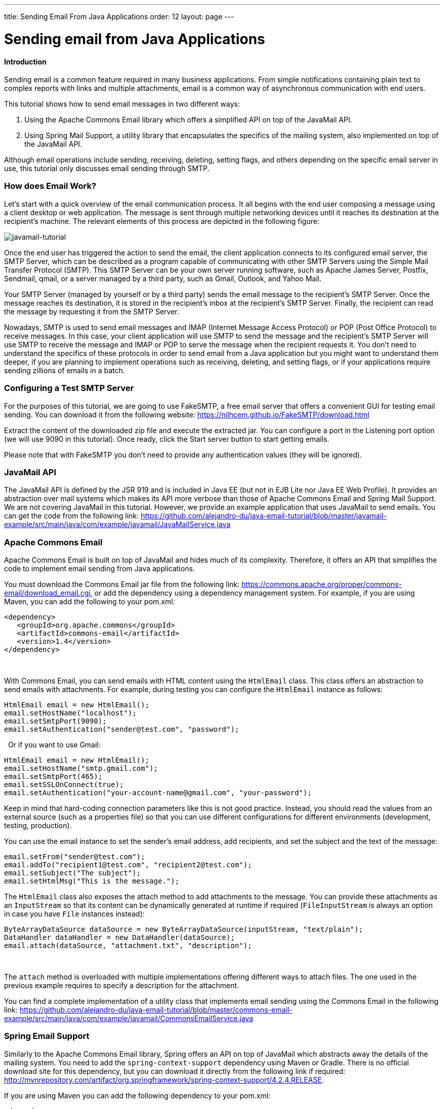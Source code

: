 ---
title: Sending Email From Java Applications
order: 12
layout: page
---

[[sending-email-from-java-applications]]
= Sending email from Java Applications

[[introduction]]
Introduction
^^^^^^^^^^^^

Sending email is a common feature required in many business applications.
From simple notifications containing plain text to complex reports with
links and multiple attachments, email is a common way of asynchronous
communication with end users.

This tutorial shows how to send email messages in two different ways:

1.  Using the Apache Commons Email library which offers a simplified API on top of the JavaMail API.
2.  Using Spring Mail Support, a utility library that encapsulates the specifics of the mailing system, also implemented on top of the JavaMail API. 

Although
email operations include sending, receiving, deleting, setting flags,
and others depending on the specific email server in use, this tutorial
only discusses email sending through SMTP.

[[how-does-email-work]]
How does Email Work?
~~~~~~~~~~~~~~~~~~~~

Let’s start
with a quick overview of the email communication process. It all begins
with the end user composing a message using a client desktop or web
application. The message is sent through multiple networking devices
until it reaches its destination at the recipient’s machine. The
relevant elements of this process are depicted in the following figure:

image:https://lh5.googleusercontent.com/GbbTWnXnPml4ijiQU1mMO8tkmGSGAcmpXEGwHQJwGOFGGI3zD98_rgYaGi-0OX18M9iTtkHyif8FnJNdKX1ubdE8MXIQ4k-Ww5qu0-MC4aoOhiqjKz56p8KLyN-QdonMZzSKEEGS[javamail-tutorial]

Once the end
user has triggered the action to send the email, the client application
connects to its configured email server, the SMTP Server, which can be
described as a program capable of communicating with other SMTP Servers
using the Simple Mail Transfer Protocol (SMTP). This SMTP Server can be
your own server running software, such as Apache James Server, Postfix,
Sendmail, qmail, or a server managed by a third party, such as Gmail,
Outlook, and Yahoo Mail. 

Your SMTP
Server (managed by yourself or by a third party) sends the email message
to the recipient’s SMTP Server. Once the message reaches its
destination, it is stored in the recipient’s inbox at the recipient’s
SMTP Server. Finally, the recipient can read the message by requesting
it from the SMTP Server.

Nowadays,
SMTP is used to send email messages and IMAP (Internet Message Access
Protocol) or POP (Post Office Protocol) to receive messages. In this
case, your client application will use SMTP to send the message and the
recipient’s SMTP Server will use SMTP to receive the message and IMAP or
POP to serve the message when the recipient requests it. You don’t need
to understand the specifics of these protocols in order to send email
from a Java application but you might want to understand them deeper, if
you are planning to implement operations such as receiving, deleting,
and setting flags, or if your applications require sending zillions of
emails in a batch.

[[configuring-a-test-smtp-server]]
Configuring a Test SMTP Server
~~~~~~~~~~~~~~~~~~~~~~~~~~~~~~

For the
purposes of this tutorial, we are going to use FakeSMTP, a free email
server that offers a convenient GUI for testing email sending. You can
download it from the following website: https://nilhcem.github.io/FakeSMTP/download.html[https://nilhcem.github.io/FakeSMTP/download.html]

Extract the
content of the downloaded zip file and execute the extracted jar. You
can configure a port in the Listening port option (we will use 9090 in
this tutorial). Once ready, click the Start server button to start
getting emails.

Please note
that with FakeSMTP you don’t need to provide any authentication values
(they will be ignored).

[[javamail-api]]
JavaMail API
~~~~~~~~~~~~

The JavaMail
API is defined by the JSR 919 and is included in Java EE (but not in EJB
Lite nor Java EE Web Profile). It provides an abstraction over mail
systems which makes its API more verbose than those of Apache Commons
Email and Spring Mail Support. We are not covering JavaMail in this
tutorial. However, we provide an example application that uses JavaMail
to send emails. You can get the code from the following link: https://github.com/alejandro-du/java-email-tutorial/blob/master/javamail-example/src/main/java/com/example/javamail/JavaMailService.java[https://github.com/alejandro-du/java-email-tutorial/blob/master/javamail-example/src/main/java/com/example/javamail/JavaMailService.java]

[[apache-commons-email]]
Apache Commons Email
~~~~~~~~~~~~~~~~~~~~

Apache
Commons Email is built on top of JavaMail and hides much of its
complexity. Therefore, it offers an API that simplifies the code to
implement email sending from Java applications.

You must
download the Commons Email jar file from the following link:
https://commons.apache.org/proper/commons-email/download_email.cgi[https://commons.apache.org/proper/commons-email/download_email.cgi],
or add the dependency using a dependency management system. For example,
if you are using Maven, you can add the following to your pom.xml:

[source, xml]
....
<dependency>
   <groupId>org.apache.commons</groupId>
   <artifactId>commons-email</artifactId>
   <version>1.4</version>
</dependency>
....
 

With Commons
Email, you can send emails with HTML content using the `HtmlEmail` class.
This class offers an abstraction to send emails with attachments. For
example, during testing you can configure the `HtmlEmail` instance as
follows:

[source,java]
....
HtmlEmail email = new HtmlEmail();
email.setHostName("localhost");
email.setSmtpPort(9090);
email.setAuthentication("sender@test.com", "password");
....
 
Or if you want to use Gmail:

[source,java]
....
HtmlEmail email = new HtmlEmail();
email.setHostName("smtp.gmail.com");
email.setSmtpPort(465);
email.setSSLOnConnect(true);
email.setAuthentication("your-account-name@gmail.com", "your-password");
....

Keep in mind
that hard-coding connection parameters like this is not good practice.
Instead, you should read the values from an external source (such as a
properties file) so that you can use different configurations for
different environments (development, testing, production). 

You can use
the email instance to set the sender’s email address, add recipients,
and set the subject and the text of the message:

[source,java]
....
email.setFrom("sender@test.com");
email.addTo("recipient1@test.com", "recipient2@test.com");
email.setSubject("The subject");
email.setHtmlMsg("This is the message.");
....

The `HtmlEmail`
class also exposes the attach method to add attachments to the message.
You can provide these attachments as an `InputStream` so that its content
can be dynamically generated at runtime if required (`FileInputStream` is
always an option in case you have `File` instances instead):

[source,java]
....
ByteArrayDataSource dataSource = new ByteArrayDataSource(inputStream, "text/plain");
DataHandler dataHandler = new DataHandler(dataSource);
email.attach(dataSource, "attachment.txt", "description");
....
 

The `attach`
method is overloaded with multiple implementations offering different
ways to attach files. The one used in the previous example requires to
specify a description for the attachment.

You can find
a complete implementation of a utility class that implements email
sending using the Commons Email in the following link: https://github.com/alejandro-du/java-email-tutorial/blob/master/commons-email-example/src/main/java/com/example/javamail/CommonsEmailService.java[https://github.com/alejandro-du/java-email-tutorial/blob/master/commons-email-example/src/main/java/com/example/javamail/CommonsEmailService.java]

[[spring-email-support]]
Spring Email Support
~~~~~~~~~~~~~~~~~~~~

Similarly to
the Apache Commons Email library, Spring offers an API on top of
JavaMail which abstracts away the details of the mailing system. You
need to add the `spring-context-support` dependency using Maven or Gradle.
There is no official download site for this dependency, but you can
download it directly from the following link if required: http://mvnrepository.com/artifact/org.springframework/spring-context-support/4.2.4.RELEASE[http://mvnrepository.com/artifact/org.springframework/spring-context-support/4.2.4.RELEASE].

If you are
using Maven you can add the following dependency to your pom.xml:

[source,xml]
....
<dependency>
  <groupId>org.springframework</groupId>
  <artifactId>spring-context-support</artifactId>
  <version>4.2.4.RELEASE</version>
</dependency>
....

You start by
obtaining an implementation of the `MailSender` interface. Spring provides
the `JavaMailSenderImpl` class that implements `MailSender`. You can obtain
an instance of this class either by configuring and injecting a bean, if
you are already using Spring Framework and have configured an
application context, or by direct instantiation: 

[source,java]
....
JavaMailSenderImpl mailSender = new JavaMailSenderImpl();
....

The
connection to the SMTP server is configured using properties. The
following example shows how to configure the `mailSender` to connect to
Gmail’s SMTP server:

[source,java]
....
Properties properties = new Properties();
properties.put("mail.smtp.host", "smtp.gmail.com");
properties.put("mail.smtp.port", "465");
properties.put("mail.smtp.ssl.enable", "true");

mailSender.setJavaMailProperties(properties);
....
 
Alternatively,
you can use methods defined in the `MailSender` interface to configure the
host and port, but in the case of SMTP servers using SSL, you will have
to provide at least the `mail.smtp.ssl.enable` property through a
`Properties` object. For this reason, we prefer to configure all the
settings using properties in this example.

The authentication credentials are configured using the `MailSender` instance
as follows:

[source,java]
....
mailSender.setUsername("sender@test.com");
mailSender.setPassword("password");
....

The next step is to create a `MimeMessage` and a `MimeMessageHelper`:

[source,java]
....
MimeMessage message = mailSender.createMimeMessage();
MimeMessageHelper helper = new MimeMessageHelper("The message body", true);
....

The second
parameter is set to true to create a multipart message that will allow
us to add attachments later. The `MimeMessageHelper` exposes a handful of
methods to directly set up the message:

[source,java]
....
helper.setFrom("sender@test.com");
helper.setSubject("subject");
helper.setText(text, true); // true to activate multipart
helper.addTo("recipient@test.com");
....

There are
several overloaded methods in the `MimeMessageHelper` that provide
different ways to attach files. The following example uses the
`ByteArrayDataSource` class to provide an attachment from an `InputStream`:

[source,java]
....
ByteArrayDataSource dataSource = new ByteArrayDataSource(inputStream, "text/plain");
helper.addAttachment("file.txt", dataSource);
....

Finally, you can send the email using the `MailSender` instance:

[source,java]
....
mailSender.send(message);
....
 

You can find
a complete implementation of a utility class that implements email
sending using Spring Email Support in the following link: https://github.com/alejandro-du/java-email-tutorial/blob/master/spring-mail-example/src/main/java/com/example/javamail/SpringEmailService.java[https://github.com/alejandro-du/java-email-tutorial/blob/master/spring-mail-example/src/main/java/com/example/javamail/SpringEmailService.java]

[[an-example-web-application]]
An Example Web Application
~~~~~~~~~~~~~~~~~~~~~~~~~~

Let’s create
a Java web application to test this functionality. The application
consists of a text field where users can type an email address and a
button that will send an email with an attachment to the specified
address.

We are going
to use the https://vaadin.com[Vaadin Framework] which allows us to quickly create a web
application by using only the Java Programming Language. This way, we
don’t need to worry about writing any HTML or JavaScript at all.

Although most
IDEs have plugins to easily generate a new Vaadin project, we are going
to use a Maven archetype to generate the project that you can later
import into your favorite IDE. You can create a new Vaadin project with
Maven using the following command line: 

[source]
....
mvn archetype:generate -DarchetypeGroupId=com.vaadin -DarchetypeArtifactId=vaadin-archetype-application -DarchetypeVersion=7.6.2
....

After
specifying a group and artifact id, you can run `mvn clean install` to
compile the project and `mvn jetty:run` to deploy and run the application.
Open your browser and navigate to http://localhost:8080[http://localhost:8080] to see the application
running.

Open the `MyUI.java` file (it should be the only Java file in the project) and change the `init` method to the following:

[source,java]
....
//... imports mostly from com.vaadin package

public class MyUI extends UI {
   @Override
   protected void init(VaadinRequest vaadinRequest) {
       // the text field where users will specify their email address
       TextField textField = new TextField("Your email:");

       // a button with a click listener that sends the email
       Button button = new Button("Send me the PDF", e -> sendEmail(textField.getValue()));

       // a layout containing the previous components
       VerticalLayout layout = new VerticalLayout(textField, button);
       layout.setMargin(true);
       layout.setSpacing(true);

       setContent(layout); // sets the content for this UI
   }
   ...
}
....

Add the missing `sendEmail` method and implement it as follows:

[source,java]
....
private void sendEmail(String to) {
    try {
        // all values as variables to clarify its usage
        InputStream inputStream = getClass().getResourceAsStream("/dock-magazine.pdf");
        String from = "sender@test.com";
        String subject = "Your PDF";
        String text = "Here there is your <b>PDF</b> file!";
        String fileName = "file.pdf";
        String mimeType = "application/pdf";

        CommonsEmailService.send(from, to, subject, text, inputStream, fileName, mimeType);

        Notification.show("Email sent");
    } catch (MessagingException | IOException e) {
        e.printStackTrace();
        Notification.show("Error sending the email", Notification.Type.ERROR_MESSAGE);
    }
}
....
 

At this point
you might want to create the missing `CommonsEmailService` class (or
`SpringMailService` class) and implement the send method as an exercise.
But if you prefer, you can take the example implementation from the
following link: https://github.com/alejandro-du/java-email-tutorial/blob/master/commons-email-example/src/main/java/com/example/javamail/CommonsEmailService.java[https://github.com/alejandro-du/java-email-tutorial/blob/master/commons-email-example/src/main/java/com/example/javamail/CommonsEmailService.java]

Finally, add
a PDF file with the name file.pdf in the resources directory of your
Maven project. You may want to use a small file so that SMTP servers
would be able to accept it.

Stop the
Jetty server if necessary, run `mvn clean install` again, and reload the
web page in the browser. The following is a screenshot of the web
application: image:https://lh5.googleusercontent.com/zcy_LwtCa9TW-sP3phTlczRP9lBvE9ozaxd0Ae4yJghOjQnAjxOlhYp2n5ruLiLlroZ9HW_LEoJN-5qPJI60rXMiFvGuHcibvP5txCMhiS9ZPn1wCMYkN43Zkjqbuw1kTi0nXn_v[screenshot.png,width=622,height=433]

If you have
FakeSMTP running, you should be able to see the email messages sent
through the web application.

[[which-approach-to-use]]
Which Approach to Use?
~~~~~~~~~~~~~~~~~~~~~~

Choosing an
option depends on different factors. However, I would recommend to use
Spring Email Support if you are developing a Spring application. If not,
go with Apache Commons Email, it offers the most intuitive API. Also,
Apache Commons Email jar is lighter than the spring-context-support jar,
as the later includes more than just the email support classes. Using
the JavaMail API directly may be convenient only when you need lower
level interaction with the mailing system.

You can experiment with the code by downloading the example web applications
from GitHub:

[source]
....
$ git clone https://github.com/alejandro-du/java-email-tutorial
$ cd java-email-tutorial
$ cd commons-email-example
# (Or cd spring-mail-example)

$ mvn clean install
$ mvn jetty:run
....
 

Don’t forget to configure run FakeSMTP before using the web application deployed at
http://localhost:8080[http://localhost:8080].
